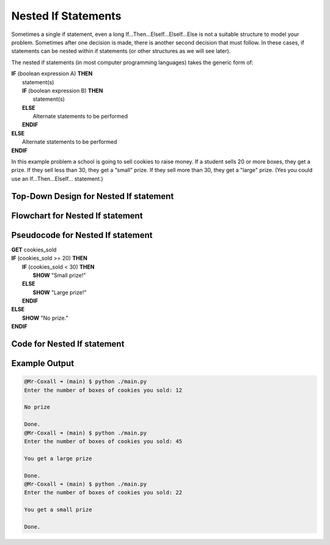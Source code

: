 .. _nested-if-statements:

Nested If Statements
====================

Sometimes a single if statement, even a long If…Then…ElseIf…ElseIf…Else is not a suitable structure to model your problem. Sometimes after one decision is made, there is another second decision that must follow. In these cases, if statements can be nested within if statements (or other structures as we will see later).

The nested if statements (in most computer programming languages) takes the generic form of:

| **IF** (boolean expression A) **THEN**
|    statement(s)
|    **IF** (boolean expression B) **THEN**
|        statement(s)
|    **ELSE**
|        Alternate statements to be performed
|    **ENDIF**
| **ELSE**
|     Alternate statements to be performed
| **ENDIF**

In this example problem a school is going to sell cookies to raise money. If a student sells 20 or more boxes, they get a prize. If they sell less than 30, they get a “small” prize. If they sell more than 30, they get a "large" prize. (Yes you could use an If…Then…ElseIf… statement.)

Top-Down Design for Nested If statement
^^^^^^^^^^^^^^^^^^^^^^^^^^^^^^^^^^^^^^^^^^^^^^^^^^^^^^
.. image:: ./images/top-down-nested-if.png
   :alt: Top-Down Design for Nested If statement
   :align: center

Flowchart for Nested If statement
^^^^^^^^^^^^^^^^^^^^^^^^^^^^^^^^^^^^^^^
.. image:: ./images/flowchart-nested-if.png
   :alt: Nested If flowchart
   :align: center

Pseudocode for Nested If statement
^^^^^^^^^^^^^^^^^^^^^^^^^^^^^^^^^^^^^^^^^^^^
| **GET** cookies_sold
| **IF** (cookies_sold >= 20) **THEN**
|    **IF** (cookies_sold < 30) **THEN**
|        **SHOW** "Small prize!"
|    **ELSE**
|        **SHOW** "Large prize!"
|    **ENDIF**
| **ELSE**
|    **SHOW** "No prize."
| **ENDIF**

Code for Nested If statement
^^^^^^^^^^^^^^^^^^^^^^^^^^^^^^^^^^^^^^
.. tabs::

  .. group-tab:: C
    .. code-block:: C
      .. literalinclude:: ../../code_examples/3-Structured_Problem_Solving/12-Nested_If_Statements/C/main.c
        :language: C
        :linenos:
        :emphasize-lines: 19-27

  .. group-tab:: C++
    .. code-block:: C++
      .. literalinclude:: ../../code_examples/3-Structured_Problem_Solving/12-Nested_If_Statements/CPP/main.cpp
        :language: C++
        :linenos:
        :emphasize-lines: 19-27

  .. group-tab:: C#
    .. code-block:: C#
      .. literalinclude:: ../../code_examples/3-Structured_Problem_Solving/12-Nested_If_Statements/CSharp/main.cs
        :language: C#
        :linenos:
        :emphasize-lines: 23-31

  .. group-tab:: Go
    .. code-block:: Go
      .. literalinclude:: ../../code_examples/3-Structured_Problem_Solving/12-Nested_If_Statements/Go/main.go
        :language: go
        :linenos:
        :emphasize-lines: 24-32

  .. group-tab:: Java
    .. code-block:: Java
      .. literalinclude:: ../../code_examples/3-Structured_Problem_Solving/12-Nested_If_Statements/Java/Main.java
        :language: java
        :linenos:
        :emphasize-lines: 26-34

  .. group-tab:: JavaScript
    .. code-block:: JavaScript
      .. literalinclude:: ../../code_examples/3-Structured_Problem_Solving/12-Nested_If_Statements/JavaScript/main.js
        :language: javascript
        :linenos:
        :emphasize-lines: 15-23

  .. group-tab:: Python
    .. code-block:: Python
      .. literalinclude:: ../../code_examples/3-Structured_Problem_Solving/12-Nested_If_Statements/Python/main.py
        :language: python
        :linenos:
        :emphasize-lines: 17-23

Example Output
^^^^^^^^^^^^^^
.. code-block:: console

  @Mr-Coxall ➜ (main) $ python ./main.py 
  Enter the number of boxes of cookies you sold: 12

  No prize

  Done.
  @Mr-Coxall ➜ (main) $ python ./main.py 
  Enter the number of boxes of cookies you sold: 45

  You get a large prize

  Done.
  @Mr-Coxall ➜ (main) $ python ./main.py 
  Enter the number of boxes of cookies you sold: 22

  You get a small prize

  Done.
